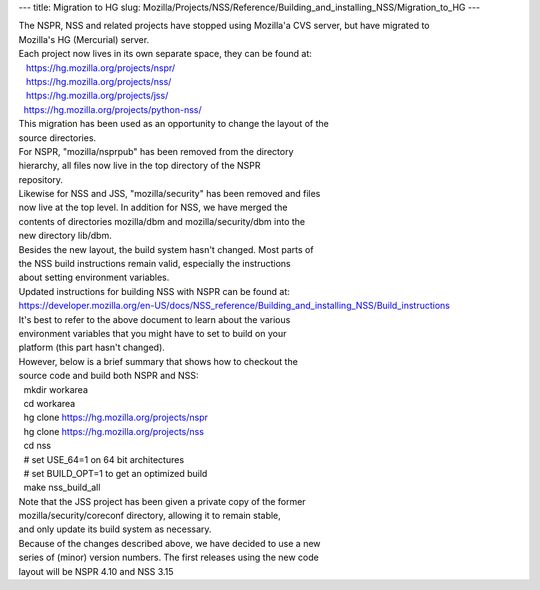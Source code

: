 --- title: Migration to HG slug:
Mozilla/Projects/NSS/Reference/Building_and_installing_NSS/Migration_to_HG
---

| The NSPR, NSS and related projects have stopped using Mozilla'a CVS
  server, but have migrated to
| Mozilla's HG (Mercurial) server.
| Each project now lives in its own separate space, they can be found
  at:
|    https://hg.mozilla.org/projects/nspr/
|    https://hg.mozilla.org/projects/nss/
|    https://hg.mozilla.org/projects/jss/
|   https://hg.mozilla.org/projects/python-nss/

| This migration has been used as an opportunity to change the layout of
  the
| source directories.
| For NSPR, "mozilla/nsprpub" has been removed from the directory
| hierarchy, all files now live in the top directory of the NSPR
| repository.
| Likewise for NSS and JSS, "mozilla/security" has been removed and
  files
| now live at the top level. In addition for NSS, we have merged the
| contents of directories mozilla/dbm and mozilla/security/dbm into the
| new directory lib/dbm.
| Besides the new layout, the build system hasn't changed. Most parts of
| the NSS build instructions remain valid, especially the instructions
| about setting environment variables.
| Updated instructions for building NSS with NSPR can be found at:
| `https://developer.mozilla.org/en-US/docs/NSS_reference/Building_and_installing_NSS/Build_instructions </en-US/docs/NSS_reference/Building_and_installing_NSS/Build_instructions>`__
| It's best to refer to the above document to learn about the various
| environment variables that you might have to set to build on your
| platform (this part hasn't changed).
| However, below is a brief summary that shows how to checkout the
| source code and build both NSPR and NSS:
|   mkdir workarea
|   cd workarea
|   hg clone https://hg.mozilla.org/projects/nspr
|   hg clone https://hg.mozilla.org/projects/nss
|   cd nss
|   # set USE_64=1 on 64 bit architectures
|   # set BUILD_OPT=1 to get an optimized build
|   make nss_build_all
| Note that the JSS project has been given a private copy of the former
| mozilla/security/coreconf directory, allowing it to remain stable,
| and only update its build system as necessary.
| Because of the changes described above, we have decided to use a new
| series of (minor) version numbers. The first releases using the new
  code
| layout will be NSPR 4.10 and NSS 3.15
